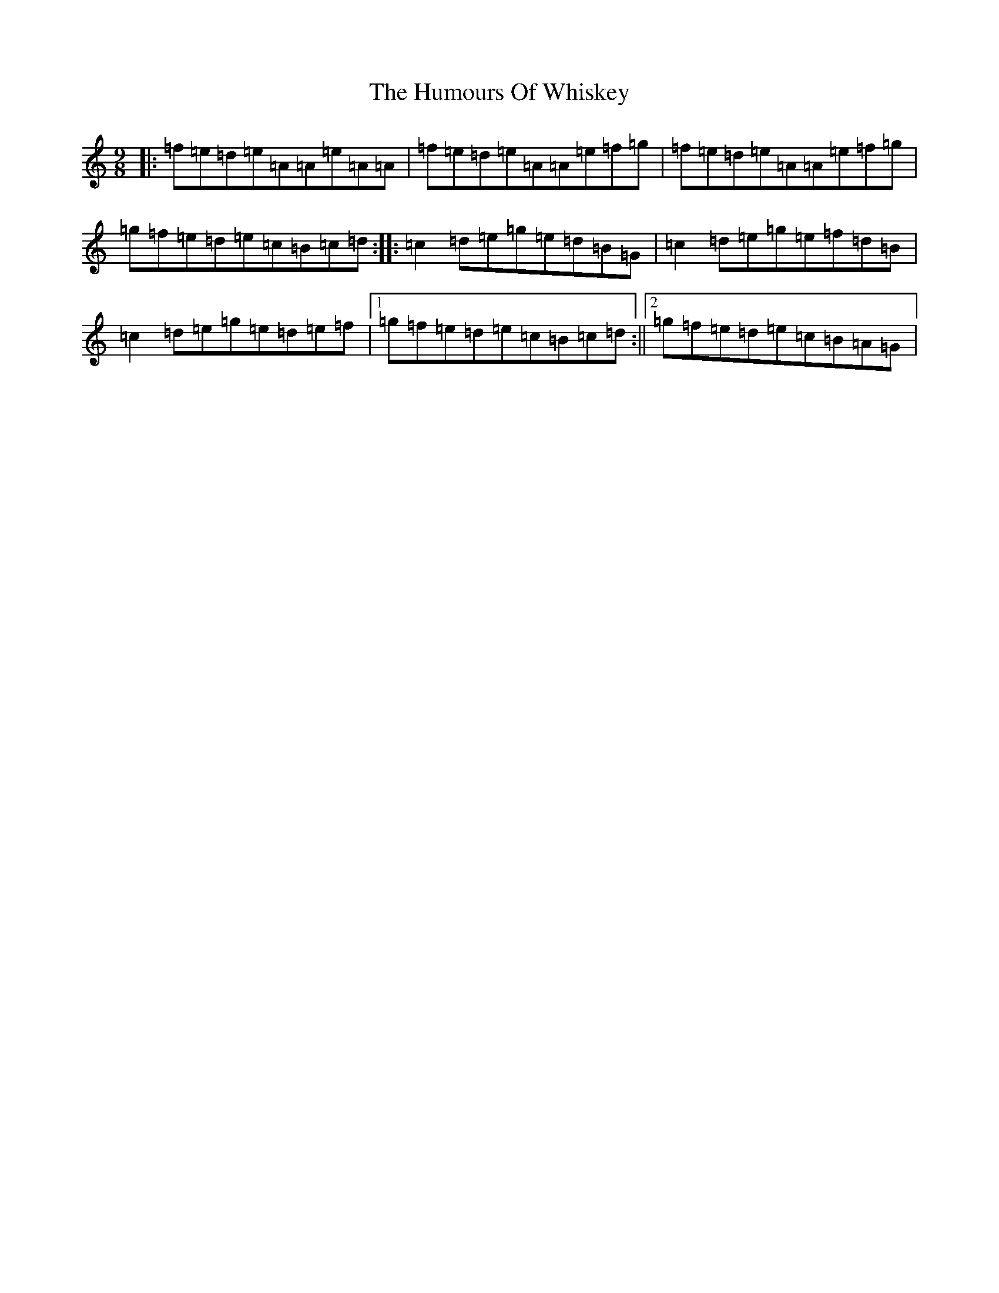 X: 9597
T: Humours Of Whiskey, The
S: https://thesession.org/tunes/46#setting12474
R: slip jig
M:9/8
L:1/8
K: C Major
|:=f=e=d=e=A=A=e=A=A|=f=e=d=e=A=A=e=f=g|=f=e=d=e=A=A=e=f=g|=g=f=e=d=e=c=B=c=d:||:=c2=d=e=g=e=d=B=G|=c2=d=e=g=e=f=d=B|=c2=d=e=g=e=d=e=f|1=g=f=e=d=e=c=B=c=d:||2=g=f=e=d=e=c=B=A=G|